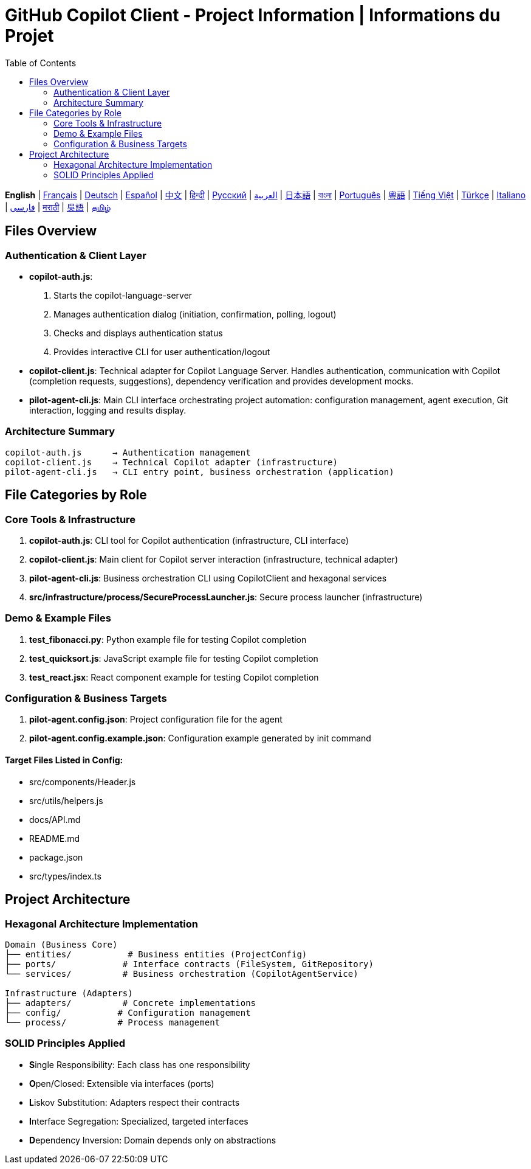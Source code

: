 = GitHub Copilot Client - Project Information | Informations du Projet
:toc:
:lang: en

[.lead]
*English* | link:info-fr.adoc[Français] | link:info-de.adoc[Deutsch] | link:info-es.adoc[Español] | link:info-zh.adoc[中文] | link:info-hi.adoc[हिन्दी] | link:info-ru.adoc[Русский] | link:info-ar.adoc[العربية] | link:info-ja.adoc[日本語] | link:info-bn.adoc[বাংলা] | link:info-pt.adoc[Português] | link:info-yue.adoc[粵語] | link:info-vi.adoc[Tiếng Việt] | link:info-tr.adoc[Türkçe] | link:info-it.adoc[Italiano] | link:info-fa.adoc[فارسی] | link:info-mr.adoc[मराठी] | link:info-wuu.adoc[吳語] | link:info-ta.adoc[தமிழ்]

== Files Overview

=== Authentication & Client Layer

- **copilot-auth.js**:
  . Starts the copilot-language-server
  . Manages authentication dialog (initiation, confirmation, polling, logout)
  . Checks and displays authentication status
  . Provides interactive CLI for user authentication/logout

- **copilot-client.js**:
  Technical adapter for Copilot Language Server. Handles authentication, communication with Copilot (completion requests, suggestions), dependency verification and provides development mocks.

- **pilot-agent-cli.js**:
  Main CLI interface orchestrating project automation: configuration management, agent execution, Git interaction, logging and results display.

=== Architecture Summary

[source]
----
copilot-auth.js      → Authentication management
copilot-client.js    → Technical Copilot adapter (infrastructure)
pilot-agent-cli.js   → CLI entry point, business orchestration (application)
----

== File Categories by Role

=== Core Tools & Infrastructure

. **copilot-auth.js**: CLI tool for Copilot authentication (infrastructure, CLI interface)
. **copilot-client.js**: Main client for Copilot server interaction (infrastructure, technical adapter)
. **pilot-agent-cli.js**: Business orchestration CLI using CopilotClient and hexagonal services
. **src/infrastructure/process/SecureProcessLauncher.js**: Secure process launcher (infrastructure)

=== Demo & Example Files

. **test_fibonacci.py**: Python example file for testing Copilot completion
. **test_quicksort.js**: JavaScript example file for testing Copilot completion
. **test_react.jsx**: React component example for testing Copilot completion

=== Configuration & Business Targets

. **pilot-agent.config.json**: Project configuration file for the agent
. **pilot-agent.config.example.json**: Configuration example generated by init command

==== Target Files Listed in Config:
- src/components/Header.js
- src/utils/helpers.js
- docs/API.md
- README.md
- package.json
- src/types/index.ts

== Project Architecture

=== Hexagonal Architecture Implementation

[source]
----
Domain (Business Core)
├── entities/           # Business entities (ProjectConfig)
├── ports/             # Interface contracts (FileSystem, GitRepository)
└── services/          # Business orchestration (CopilotAgentService)

Infrastructure (Adapters)
├── adapters/          # Concrete implementations
├── config/           # Configuration management
└── process/          # Process management
----

=== SOLID Principles Applied

- **S**ingle Responsibility: Each class has one responsibility
- **O**pen/Closed: Extensible via interfaces (ports)
- **L**iskov Substitution: Adapters respect their contracts
- **I**nterface Segregation: Specialized, targeted interfaces
- **D**ependency Inversion: Domain depends only on abstractions
